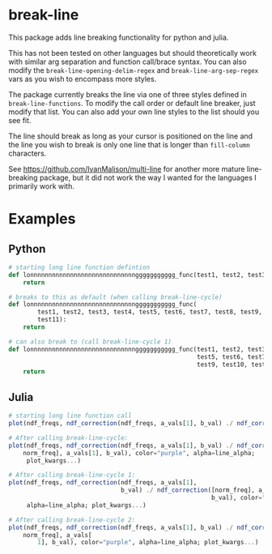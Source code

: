 * break-line

This package adds line breaking functionality for python and julia.

This has not been tested on other languages but should theoretically work with
similar arg separation and function call/brace syntax. You can also modify the
=break-line-opening-delim-regex= and =break-line-arg-sep-regex= vars as you
wish to encompass more styles.

The package currently breaks the line via one of three styles defined in
=break-line-functions=. To modify the call order or default line breaker, just
modify that list. You can also add your own line styles to the list should you
see fit.

The line should break as long as your cursor is positioned on the line and the
line you wish to break is only one line that is longer than =fill-column=
characters.

See https://github.com/IvanMalison/multi-line for another more mature
line-breaking package, but it did not work the way I wanted for the languages I
primarily work with.

* Examples
** Python

#+BEGIN_SRC python
# starting long line function defintion
def lonnnnnnnnnnnnnnnnnnnnnnnnnnnnnggggggggggg_func(test1, test2, test3, test4, test5, test6, test7, test8, test9, test10, test11):
    return

# breaks to this as default (when calling break-line-cycle)
def lonnnnnnnnnnnnnnnnnnnnnnnnnnnnnggggggggggg_func(
        test1, test2, test3, test4, test5, test6, test7, test8, test9, test10,
        test11):
    return

# can also break to (call break-line-cycle 1)
def lonnnnnnnnnnnnnnnnnnnnnnnnnnnnnggggggggggg_func(test1, test2, test3, test4,
                                                    test5, test6, test7, test8,
                                                    test9, test10, test11):
    return
#+END_SRC

** Julia

#+BEGIN_SRC julia
# starting long line function call
plot(ndf_freqs, ndf_correction(ndf_freqs, a_vals[1], b_val) ./ ndf_correction([norm_freq], a_vals[1], b_val), color="purple", alpha=line_alpha; plot_kwargs...)

# After calling break-line-cycle:
plot(ndf_freqs, ndf_correction(ndf_freqs, a_vals[1], b_val) ./ ndf_correction([
    norm_freq], a_vals[1], b_val), color="purple", alpha=line_alpha;
     plot_kwargs...)

# After calling break-line-cycle 1:
plot(ndf_freqs, ndf_correction(ndf_freqs, a_vals[1],
                               b_val) ./ ndf_correction([norm_freq], a_vals[1],
                                                        b_val), color="purple",
     alpha=line_alpha; plot_kwargs...)

# After calling break-line-cycle 2:
plot(ndf_freqs, ndf_correction(ndf_freqs, a_vals[1], b_val) ./ ndf_correction([
    norm_freq], a_vals[
        1], b_val), color="purple", alpha=line_alpha; plot_kwargs...)
#+END_SRC
